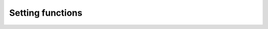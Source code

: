 Setting functions
=================

.. doxygenclass:: SettingFunctions
   :project: tes3mp
   :members:
